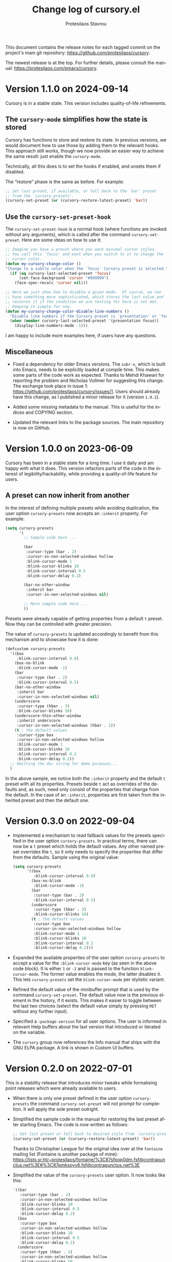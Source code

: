 #+title: Change log of cursory.el
#+author: Protesilaos Stavrou
#+email: info@protesilaos.com
#+language: en
#+options: ':t toc:nil author:t email:t num:t
#+startup: content

This document contains the release notes for each tagged commit on the
project's main git repository: <https://github.com/protesilaos/cursory>.

The newest release is at the top.  For further details, please consult
the manual: <https://protesilaos.com/emacs/cursory>.

#+toc: headlines 1 insert TOC here, with one headline level

* Version 1.1.0 on 2024-09-14
:PROPERTIES:
:CUSTOM_ID: h:475f025a-fa3d-4709-884f-bd0b32dc78cc
:END:

Cursory is in a stable state. This version includes quality-of-life
refinements.

** The ~cursory-mode~ simplifies how the state is stored
:PROPERTIES:
:CUSTOM_ID: h:d2ccd7ea-2379-40d2-b329-3e5d6ab2686c
:END:

Cursory has functions to store and restore its state. In previous
versions, we would document how to use those by adding them to the
relevant hooks. This approach still works, though we now provide an
easier way to achieve the same result: just enable the ~cursory-mode~.

Technically, all this does is to set the hooks if enabled, and unsets
them if disabled.

The "restore" phase is the same as before. For example:

#+begin_src emacs-lisp
;; Set last preset, if available, or fall back to the `bar' preset
;; from the `cursory-presets'.
(cursory-set-preset (or (cursory-restore-latest-preset) 'bar))
#+end_src

** Use the ~cursory-set-preset-hook~
:PROPERTIES:
:CUSTOM_ID: h:d60030aa-cfa2-4d94-9757-bbd783cbb7fd
:END:

The ~cursory-set-preset-hook~ is a normal hook (where functions are
invoked without any arguments), which is called after the command
~cursory-set-preset~. Here are some ideas on how to use it:

#+begin_src emacs-lisp
;; Imagine you have a preset where you want minimal cursor styles.
;; You call this `focus' and want when you switch to it to change the
;; cursor color.
(defun my-cursory-change-color ()
"Change to a subtle color when the `focus' Cursory preset is selected."
  (if (eq cursory-last-selected-preset 'focus)
      (set-face-background 'cursor "#999999")
    (face-spec-recalc 'cursor nil)))

;; Here we just show how to disable a given mode.  Of course, we can
;; have something more sophisticated, which stores the last value and
;; restores it if the condition we are testing for here is not met.
;; Keeping it simple for now.
(defun my-cursory-change-color-disable-line-numbers ()
  "Disable line numbers if the Cursory preset is `presentation' or `focus'."
  (when (member cursory-last-selected-preset '(presentation focus))
    (display-line-numbers-mode -1)))
#+end_src

I am happy to include more examples here, if users have any questions.

** Miscellaneous
:PROPERTIES:
:CUSTOM_ID: h:c7233f22-1610-430c-a60a-1cd9168ae624
:END:

- Fixed a dependency for older Emacs versions. The ~subr-x~, which is
  built into Emacs, needs to be explicitly loaded at compile time.
  This makes some parts of the code work as expected. Thanks to Mehdi
  Khawari for reporting the problem and Nicholas Vollmer for
  suggesting this change. The exchange took place in issue 1:
  <https://github.com/protesilaos/cursory/issues/1>. Users should
  already have this change, as I published a minor release for it
  (version =1.0.1=).

- Added some missing metadata to the manual. This is useful for the
  indices and COPYING section.

- Updated the relevant links to the package sources. The main
  repository is now on GitHub.

* Version 1.0.0 on 2023-06-09
:PROPERTIES:
:CUSTOM_ID: h:9fed228e-cde0-4d23-952a-937301b82b22
:END:

Cursory has been in a stable state for a long time.  I use it daily
and am happy with what it does.  This version refactors parts of the
code in the interest of legibility/hackability, while providing a
quality-of-life feature for users.

** A preset can now inherit from another
:PROPERTIES:
:CUSTOM_ID: h:d559a5c7-dfec-40f6-9b48-160424de2fed
:END:

In the interest of defining multiple presets while avoiding
duplication, the user option ~cursory-presets~ now accepts an
=:inherit= property.  For example:

#+begin_src emacs-lisp
(setq cursory-presets
      '(
        ;; Sample code here ...

        (bar
         :cursor-type (bar . 2)
         :cursor-in-non-selected-windows hollow
         :blink-cursor-mode 1
         :blink-cursor-blinks 10
         :blink-cursor-interval 0.5
         :blink-cursor-delay 0.2)

        (bar-no-other-window
         :inherit bar
         :cursor-in-non-selected-windows nil)

        ;; More sample code here ...
        ))
#+end_src

Presets were already capable of getting properties from a default =t=
preset.  Now they can be controlled with greater precision.

The value of ~cursory-presets~ is updated accordingly to benefit from
this mechanism and to showcase how it is done:

#+begin_src emacs-lisp
(defcustom cursory-presets
  '((box
     :blink-cursor-interval 0.8)
    (box-no-blink
     :blink-cursor-mode -1)
    (bar
     :cursor-type (bar . 2)
     :blink-cursor-interval 0.5)
    (bar-no-other-window
     :inherit bar
     :cursor-in-non-selected-windows nil)
    (underscore
     :cursor-type (hbar . 3)
     :blink-cursor-blinks 50)
    (underscore-thin-other-window
     :inherit underscore
     :cursor-in-non-selected-windows (hbar . 1))
    (t ; the default values
     :cursor-type box
     :cursor-in-non-selected-windows hollow
     :blink-cursor-mode 1
     :blink-cursor-blinks 10
     :blink-cursor-interval 0.2
     :blink-cursor-delay 0.2))
  ;; Omitting the doc string for demo purposes...
  )
#+end_src

In the above sample, we notice both the =:inherit= property and the
default =t= preset with all its properties.  Presets beside =t= act as
overrides of the defaults and, as such, need only consist of the
properties that change from the default.  In the case of an
=:inherit=, properties are first taken from the inherited preset and
then the default one.

* Version 0.3.0 on 2022-09-04
:PROPERTIES:
:CUSTOM_ID: h:ca7dd1d2-f32c-4141-b9bb-9493457dd4e1
:END:

+ Implemented a mechanism to read fallback values for the presets
  specified in the user option ~cursory-presets~.  In practical terms,
  there can now be a =t= preset which holds the default values.  Any
  other named preset overrides the =t=, so it only needs to specify the
  properties that differ from the defaults.  Sample using the original
  value:

  #+begin_src emacs-lisp
  (setq cursory-presets
        '((box
           :blink-cursor-interval 0.8)
          (box-no-blink
           :blink-cursor-mode -1)
          (bar
           :cursor-type (bar . 2)
           :blink-cursor-interval 0.5)
          (underscore
           :cursor-type (hbar . 3)
           :blink-cursor-blinks 50)
          (t ; the default values
           :cursor-type box
           :cursor-in-non-selected-windows hollow
           :blink-cursor-mode 1
           :blink-cursor-blinks 10
           :blink-cursor-interval 0.2
           :blink-cursor-delay 0.2)))
  #+end_src

+ Expanded the available properties of the user option ~cursory-presets~
  to accept a value for the =:blink-cursor-mode= key (as seen in the
  above code block).  It is either =1= or =-1= and is passed to the
  function ~blink-cursor-mode~.  The former value enables the mode, the
  latter disables it.  This lets ~cursory-presets~ set the
  ~blink-cursor-mode~ per stylistic variant.

+ Refined the default value of the minibuffer prompt that is used by the
  command ~cursory-set-preset~.  The default value now is the previous
  element in the history, if it exists.  This makes it easier to toggle
  between the last two choices (select the default value simply by
  pressing =RET= without any further input).

+ Specified a =:package-version= for all user options.  The user is
  informed in relevant Help buffers about the last version that
  introduced or iterated on the variable.

+ The =cursory= group now references the Info manual that ships with the
  GNU ELPA package.  A link is shown in Custom UI buffers.

* Version 0.2.0 on 2022-07-01
:PROPERTIES:
:CUSTOM_ID: h:76673384-4888-4160-b4fe-b294e78c54ac
:END:

This is a stability release that introduces minor tweaks while
formalising point releases which were already available to users.

+ When there is only one preset defined in the user option
  ~cursory-presets~ the command ~cursory-set-preset~ will not prompt for
  completion.  It will apply the sole preset outright.

+ Simplified the sample code in the manual for restoring the last preset
  after starting Emacs.  The code is now written as follows:

  #+begin_src emacs-lisp
  ;; Set last preset or fall back to desired style from `cursory-presets'.
  (cursory-set-preset (or (cursory-restore-latest-preset) 'bar))
  #+end_src

  Thanks to Christopher League for the original idea over at the
  =fontaine= mailing list (Fontaine is another package of mine):
  <https://lists.sr.ht/~protesilaos/fontaine/%3C87sfpop0dm.fsf@contrapunctus.net%3E#%3C87pmksoyv6.fsf@contrapunctus.net%3E>

+ Simplified the value of the ~cursory-presets~ user option.  It now
  looks like this:

  #+begin_src emacs-lisp
  '((bar
     :cursor-type (bar . 2)
     :cursor-in-non-selected-windows hollow
     :blink-cursor-blinks 10
     :blink-cursor-interval 0.5
     :blink-cursor-delay 0.2)
    (box
     :cursor-type box
     :cursor-in-non-selected-windows hollow
     :blink-cursor-blinks 10
     :blink-cursor-interval 0.5
     :blink-cursor-delay 0.2)
    (underscore
     :cursor-type (hbar . 3)
     :cursor-in-non-selected-windows hollow
     :blink-cursor-blinks 50
     :blink-cursor-interval 0.2
     :blink-cursor-delay 0.2))
  #+end_src

  Thanks to Philip Kaludercic for the patch.

+ Fixed the =:type= of the ~cursory-presets~ declaration.  The Custom UI
  should now be able to read all values properly.  Courtesy of Philip
  Kaludercic.

+ Named the mailing list address as the =Maintainer:= of Cursory.
  Together with the other package headers, it helps the user find our
  primary sources.  This is to conform with work being done in
  package.el by Philip Kaludercic.  I was informed about it here:
  <https://lists.sr.ht/~protesilaos/general-issues/%3C875ykl84yi.fsf%40posteo.net%3E>.

+ Included a reference to the "devel" version of GNU ELPA.  My blog post
  covers the technicalities: https://protesilaos.com/codelog/2022-05-13-emacs-elpa-devel/.

+ Mentioned in the manual the =electric-cursor= package.  The text reads
  thus:

  #+begin_quote
  The =electric-cursor= package by Case Duckworth lets the user
  automatically change the cursor style when a certain mode is activated.
  For example, the box is the default and switches to a bar when
  ~overwrite-mode~ is on: https://github.com/duckwork/electric-cursor.
  #+end_quote

* Version 0.1.0 on 2022-04-15
:PROPERTIES:
:CUSTOM_ID: h:750618bd-d3ea-4eac-a061-95d3120d5f6e
:END:

Initial release of the package.  Please read the manual.

The core idea for this package was implemented in the =prot-cursor.el=
file that is part of [[https://sr.ht/~protesilaos/dotfiles/][my dotfiles]] (now deprecated).  I was using it at
least since the end of 2020 or beginning of 2021.
